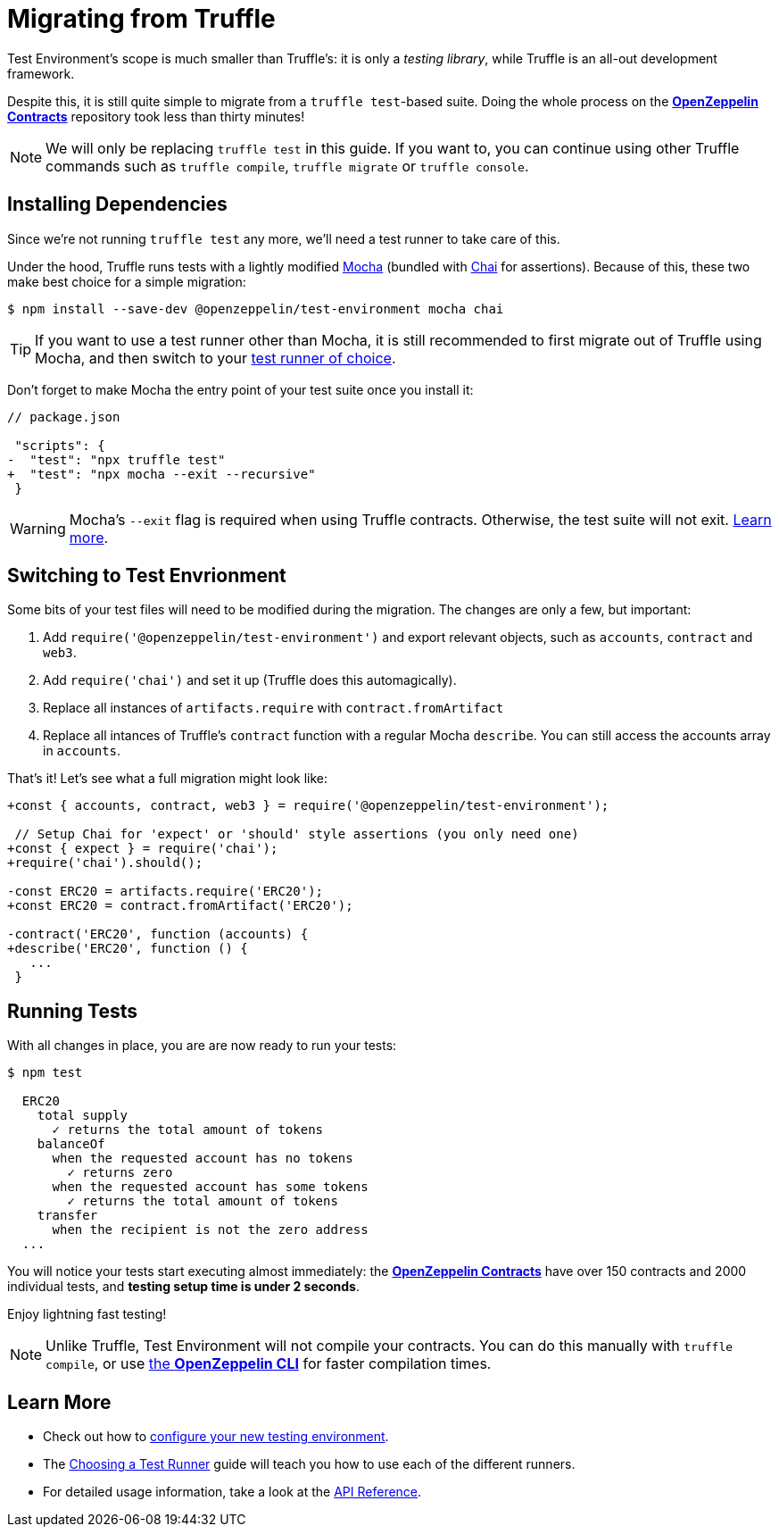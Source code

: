= Migrating from Truffle

Test Environment's scope is much smaller than Truffle's: it is only a _testing library_, while Truffle is an all-out development framework.

Despite this, it is still quite simple to migrate from a `truffle test`-based suite. Doing the whole process on the xref:contracts::index.adoc[*OpenZeppelin Contracts*] repository took less than thirty minutes!

NOTE: We will only be replacing `truffle test` in this guide. If you want to, you can continue using other Truffle commands such as `truffle compile`, `truffle migrate` or `truffle console`.

== Installing Dependencies

Since we're not running `truffle test` any more, we'll need a test runner to take care of this.

Under the hood, Truffle runs tests with a lightly modified https://mochajs.org/[Mocha] (bundled with https://www.chaijs.com/[Chai] for assertions). Because of this, these two make best choice for a simple migration:

```bash
$ npm install --save-dev @openzeppelin/test-environment mocha chai
```

TIP: If you want to use a test runner other than Mocha, it is still recommended to first migrate out of Truffle using Mocha, and then switch to your xref:choosing-a-test-runner.adoc[test runner of choice].

Don't forget to make Mocha the entry point of your test suite once you install it:

[source,diff]
----
// package.json

 "scripts": {
-  "test": "npx truffle test"
+  "test": "npx mocha --exit --recursive"
 }
----

WARNING: Mocha's `--exit` flag is required when using Truffle contracts. Otherwise, the test suite will not exit. https://github.com/trufflesuite/truffle/issues/2560[Learn more].

== Switching to Test Envrionment

Some bits of your test files will need to be modified during the migration. The changes are only a few, but important:

1. Add `require('@openzeppelin/test-environment')` and export relevant objects, such as `accounts`, `contract` and `web3`.
2. Add `require('chai')` and set it up (Truffle does this automagically).
3. Replace all instances of `artifacts.require` with `contract.fromArtifact`
4. Replace all intances of Truffle's `contract` function with a regular Mocha `describe`. You can still access the accounts array in `accounts`.

That's it! Let's see what a full migration might look like:

[source,diff]
----
+const { accounts, contract, web3 } = require('@openzeppelin/test-environment');

 // Setup Chai for 'expect' or 'should' style assertions (you only need one)
+const { expect } = require('chai');
+require('chai').should();

-const ERC20 = artifacts.require('ERC20');
+const ERC20 = contract.fromArtifact('ERC20');

-contract('ERC20', function (accounts) {
+describe('ERC20', function () {
   ...
 }
----

== Running Tests

With all changes in place, you are are now ready to run your tests:

```bash
$ npm test

  ERC20
    total supply
      ✓ returns the total amount of tokens
    balanceOf
      when the requested account has no tokens
        ✓ returns zero
      when the requested account has some tokens
        ✓ returns the total amount of tokens
    transfer
      when the recipient is not the zero address
  ...
```

You will notice your tests start executing almost immediately: the xref:contracts::index.adoc[*OpenZeppelin Contracts*] have over 150 contracts and 2000 individual tests, and **testing setup time is under 2 seconds**.

Enjoy lightning fast testing!

NOTE: Unlike Truffle, Test Environment will not compile your contracts. You can do this manually with `truffle compile`, or use xref:getting-started.adoc#compiling[the *OpenZeppelin CLI*] for faster compilation times.

== Learn More

* Check out how to xref:getting-started.adoc#configuration[configure your new testing environment].
* The xref:choosing-a-test-runner.adoc[Choosing a Test Runner] guide will teach you how to use each of the different runners.
* For detailed usage information, take a look at the xref:api.adoc[API Reference].
